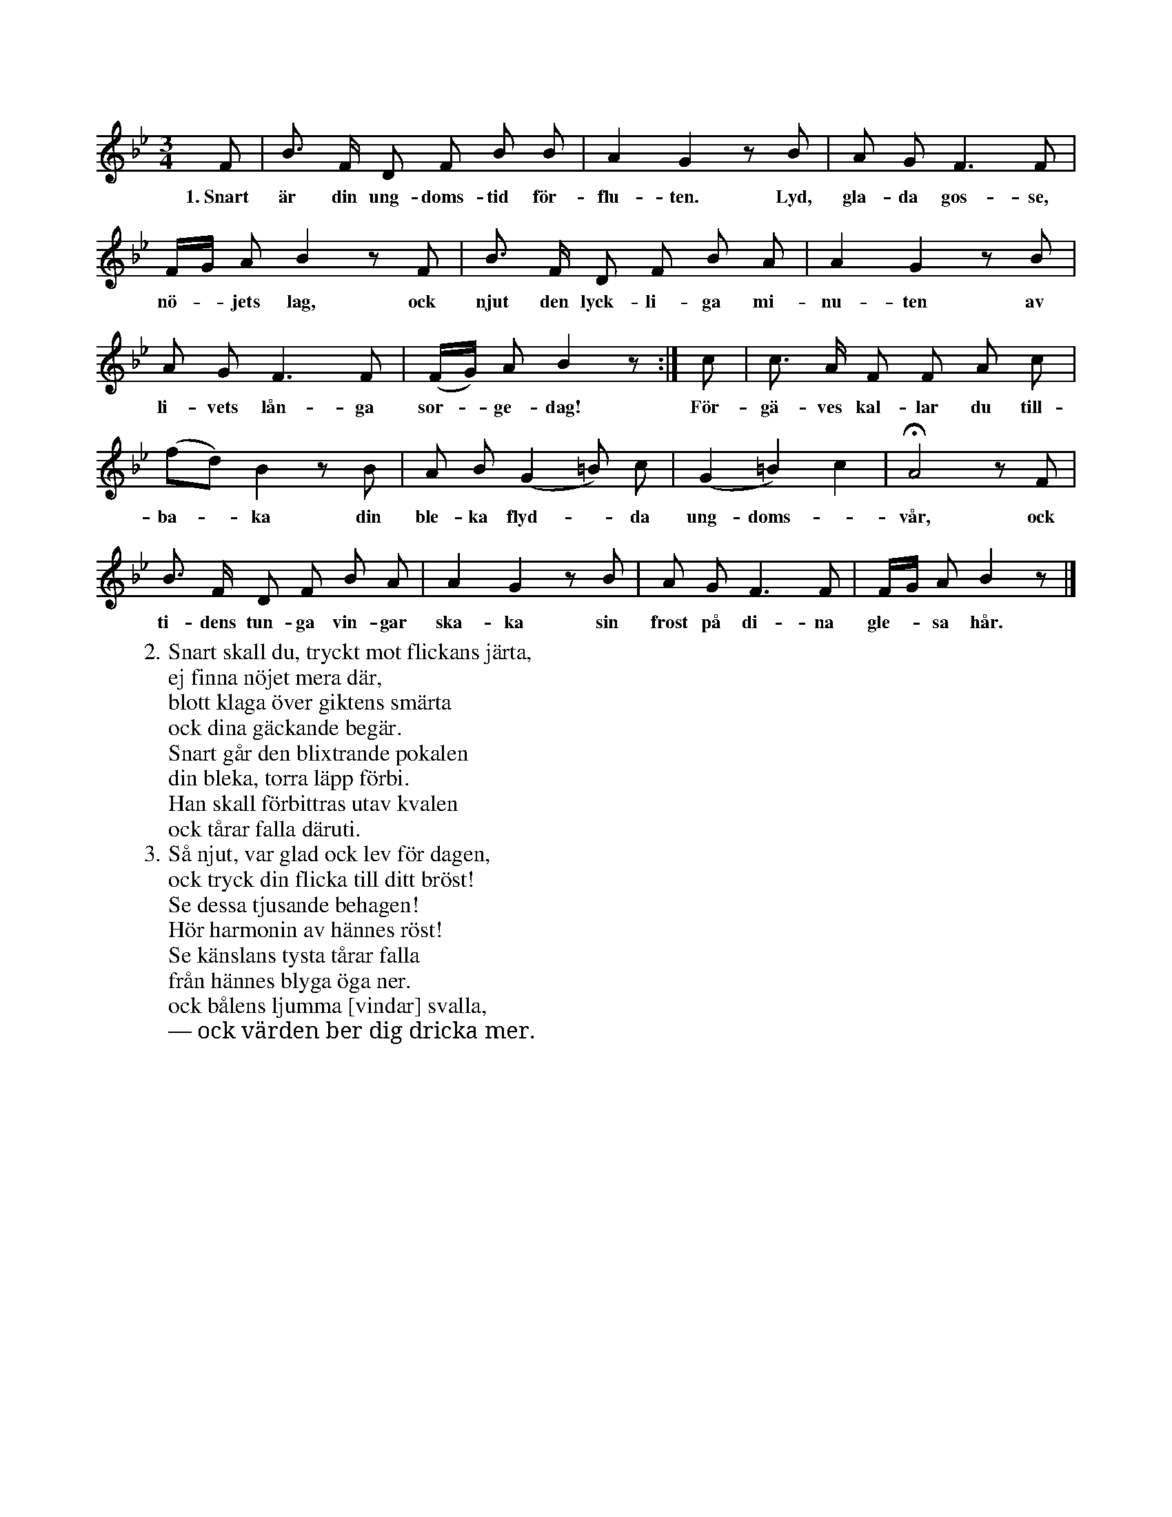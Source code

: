 X:43
S:Efter sjökapten N. P. Ahlström, Klintehamn.
S:(Orden av K. Lindegren, Saml. arb. II, 221: »Sång».)
M:3/4
L:1/8
K:Bb
F|B> F D F B B|A2 G2 z B|A G F3 F|
w:1.~Snart är din ung-doms-tid för-flu-ten. Lyd, gla-da gos-se,
F/G/ A B2 z F|B> F D F B A|A2 G2 z B|
w:nö--jets lag, ock njut den lyck-li-ga mi-nu-ten av
A G F3 F|(F/G/) A B2 z:|c|c> A F F A c|
w:li-vets lån-ga sor--ge-dag! För-gä-ves kal-lar du till-
(fd) B2 z B|A B (G2 =B) c|(G2 =B2) c2|HA4 z F|
w:ba--ka din ble-ka flyd--da ung-doms--vår, ock
B> F D F B A|A2 G2 z B|A G F3 F|F/G/ A B2 z|]
w:ti-dens tun-ga vin-gar ska-ka sin frost på di-na gle--sa hår.
W:2. Snart skall du, tryckt mot flickans järta,
W:   ej finna nöjet mera där,
W:   blott klaga över giktens smärta
W:   ock dina gäckande begär.
W:   Snart går den blixtrande pokalen
W:   din bleka, torra läpp förbi.
W:   Han skall förbittras utav kvalen
W:   ock tårar falla däruti.
W:3. Så njut, var glad ock lev för dagen,
W:   ock tryck din flicka till ditt bröst!
W:   Se dessa tjusande behagen!
W:   Hör harmonin av hännes röst!
W:   Se känslans tysta tårar falla
W:   från hännes blyga öga ner.
W:   ock bålens ljumma [vindar] svalla,
W:   — ock värden ber dig dricka mer.
